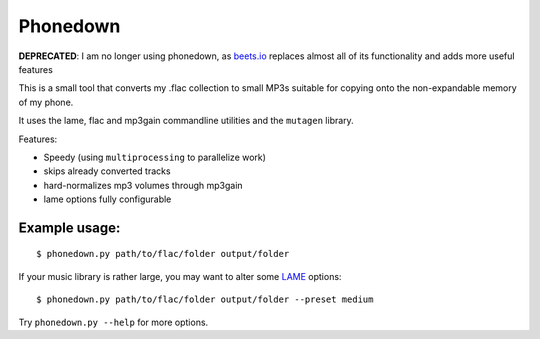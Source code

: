 Phonedown
*********

**DEPRECATED**: I am no longer using phonedown, as `beets.io
<http://beets.io/>`_ replaces almost all of its functionality and adds more
useful features

This is a small tool that converts my .flac collection to small MP3s suitable
for copying onto the non-expandable memory of my phone.

It uses the lame, flac and mp3gain commandline utilities and the ``mutagen``
library.

Features:

* Speedy (using ``multiprocessing`` to parallelize work)
* skips already converted tracks
* hard-normalizes mp3 volumes through mp3gain
* lame options fully configurable

Example usage:
--------------
::

    $ phonedown.py path/to/flac/folder output/folder

If your music library is rather large, you may want to alter some `LAME
<http://lame.sourceforge.net/>`_ options:

::

    $ phonedown.py path/to/flac/folder output/folder --preset medium

Try ``phonedown.py --help`` for more options.
